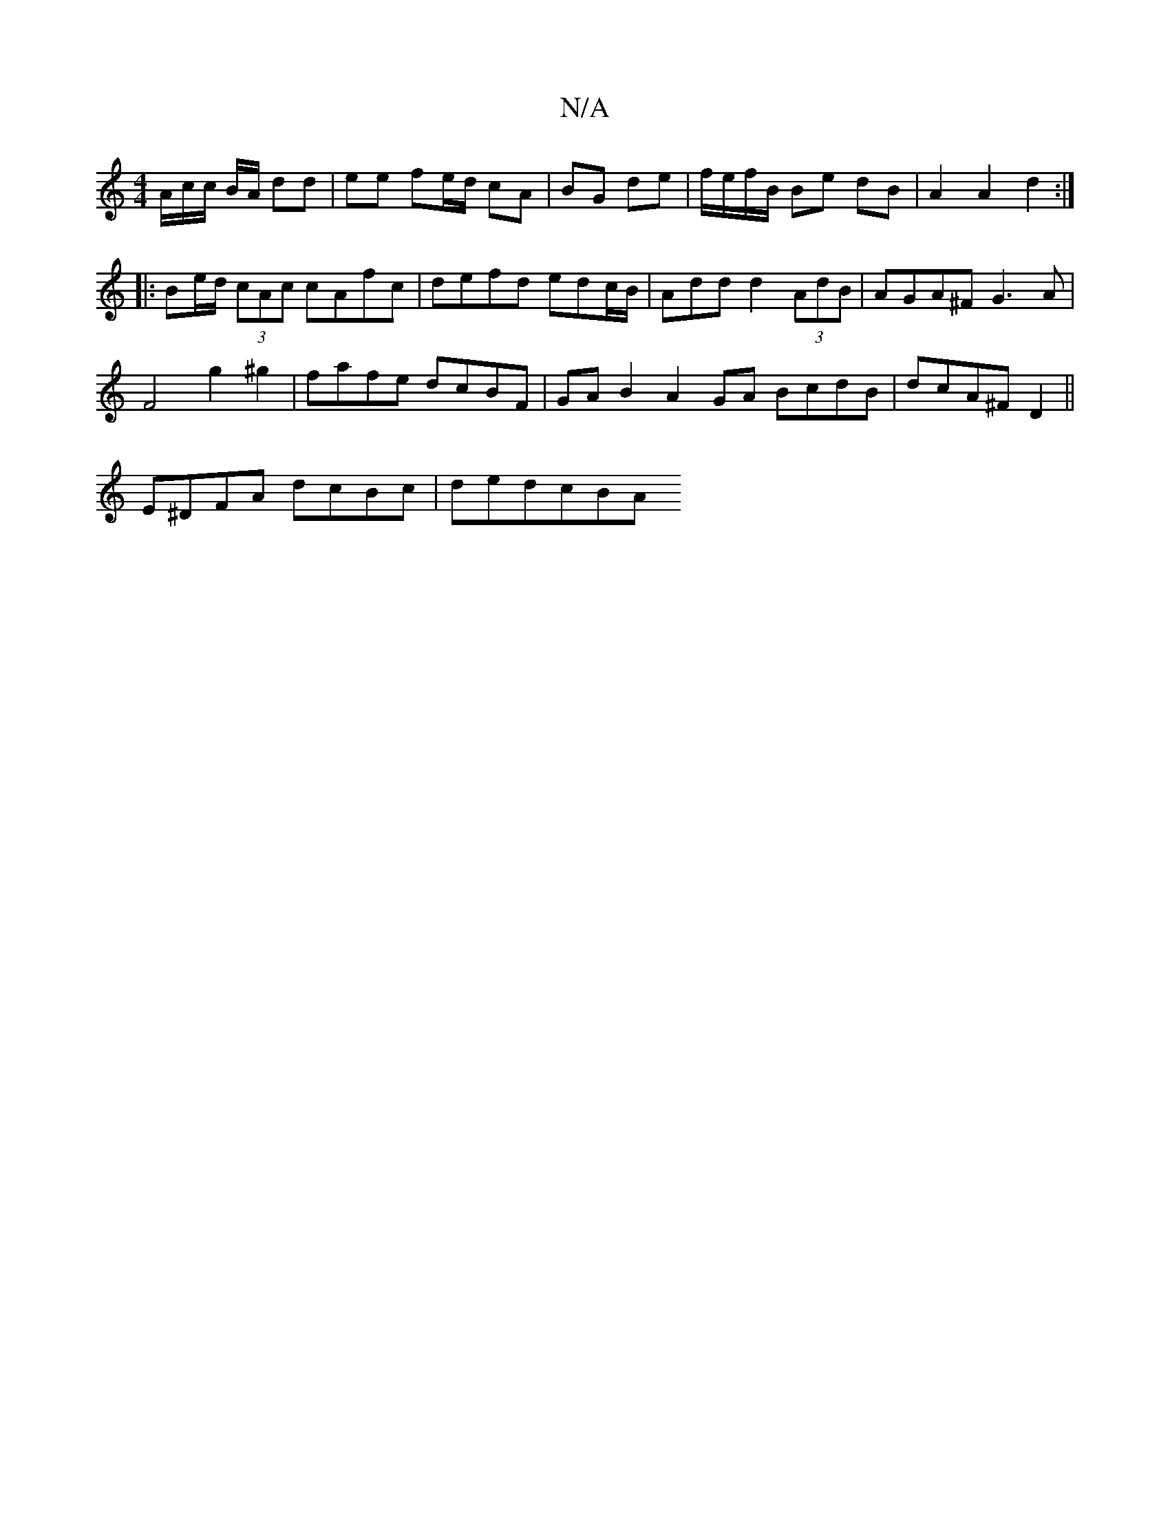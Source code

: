 X:1
T:N/A
M:4/4
R:N/A
K:Cmajor
 A/c/c/ B/A/ dd | ee fe/d/ cA | BG de | f/e/f/B/ Be dB |A2 A2 d2 :|
|: Be/d/ (3cAc cAfc|defd edc/B/|-Add d2 (3AdB | AGA^F G3A|
F4 g2 ^g2 | fafe dcBF | GA B2 A2 GA BcdB | dcA^F D2 ||
E^DFA dcBc |dedcBA